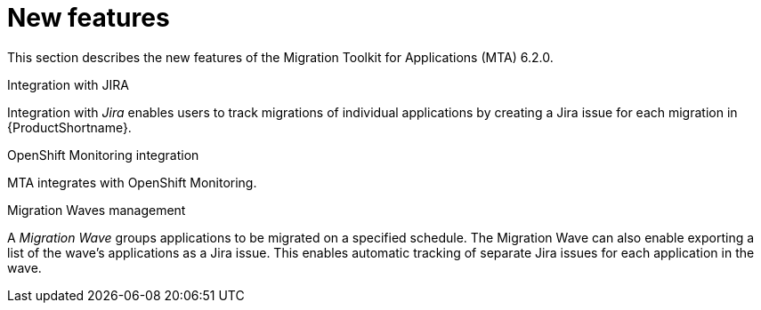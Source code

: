 // Module included in the following assemblies:
//
// * docs/release_notes/master.adoc

:_content-type: CONCEPT
[id="rn-new-features-6-2-0_{context}"]
= New features

This section describes the new features of the Migration Toolkit for Applications (MTA) 6.2.0.

.Integration with JIRA
Integration with _Jira_ enables users to track migrations of individual applications by creating a Jira issue for each migration in {ProductShortname}.

.OpenShift Monitoring integration
MTA integrates with OpenShift Monitoring.

.Migration Waves management
A _Migration Wave_ groups applications to be migrated on a specified schedule. The Migration Wave can also enable exporting a list of the wave's applications as a Jira issue. This enables automatic tracking of separate Jira issues for each application in the wave.
